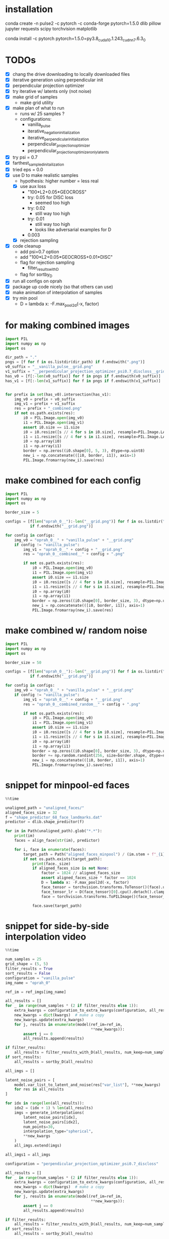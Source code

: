 * installation
conda create -n pulse2 -c pytorch -c conda-forge pytorch=1.5.0 dlib pillow jupyter requests scipy torchvision matplotlib
# had to do this because the default pytorch requires a different cuda version
conda install -c pytorch pytorch=1.5.0=py3.8_cuda10.1.243_cudnn7.6.3_0
* TODOs
- [X] chang the drive downloading to locally downloaded files
- [X] iterative generation using perpendicular init
- [X] perpendicular projection optimizer
- [X] try iterative w/ latents only (not noise)
- [X] make grid of samples
  - make grid utility
- [X] make plan of what to run
  - runs w/ 25 samples ?
  - configurations:
    - vanilla_pulse
    - iterative_negation_initialization
    - iterative_perpendicular_initialization
    - perpendicular_projection_optimizer
    - perpendicular_projection_optimizer_only_latents
- [X] try psi = 0.7
- [X] farthest_sampled_initailization
- [X] tried eps = 0.0
- [X] use D to make realistic samples
  - hypothesis: higher number = less real
  - [X] use aux loss
    - "100*L2+0.05*GEOCROSS"
    - try: 0.05 for DISC loss
      - seemed too high
    - try: 0.02
      - still way too high
    - try: 0.01
      - still way too high
      - looks like adversarial examples for D
    - 0.003
  - [X] rejection sampling
- [X] code cleanup
  - add psi=0.7 option
  - add "100*L2+0.05*GEOCROSS+0.01*DISC"
  - flag for rejection sampling
    - filter_results_with_D
  - flag for sortby_D
- [X] run all configs on oprah
- [X] package up code nicely (so that others can use)
- [X] make animation of interpolation of samples
- [X] try min pool
  - D = lambda x: -F.max_pool2d(-x, factor)
* for making combined images
#+BEGIN_SRC python
import PIL
import numpy as np
import os

dir_path = "."
pngs = [f for f in os.listdir(dir_path) if f.endswith(".png")]
v0_suffix = "__vanilla_pulse__grid.png"
v1_suffix = "__perpendicular_projection_optimizer_psi0.7_discloss__grid.png"
has_v0 = [f[:-len(v0_suffix)] for f in pngs if f.endswith(v0_suffix)]
has_v1 = [f[:-len(v1_suffix)] for f in pngs if f.endswith(v1_suffix)]


for prefix in set(has_v0).intersection(has_v1):
    img_v0 = prefix + v0_suffix
    img_v1 = prefix + v1_suffix
    res = prefix + "_combined.png"
    if not os.path.exists(res):
        i0 = PIL.Image.open(img_v0)
        i1 = PIL.Image.open(img_v1)
        assert i0.size == i1.size
        i0 = i0.resize([s // 4 for s in i0.size], resample=PIL.Image.LANCZOS)
        i1 = i1.resize([s // 4 for s in i1.size], resample=PIL.Image.LANCZOS)
        i0 = np.array(i0)
        i1 = np.array(i1)
        border = np.zeros((i0.shape[0], 5, 3), dtype=np.uint8)
        new_i = np.concatenate(([i0, border, i1]), axis=1)
        PIL.Image.fromarray(new_i).save(res)
#+END_SRC
* make combined for each config
#+BEGIN_SRC python
import PIL
import numpy as np
import os

border_size = 5

configs = [f[len("oprah_0__"):-len("__grid.png")] for f in os.listdir(".")
           if f.endswith("__grid.png")]

for config in configs:
    img_v0 = "oprah_0__" + "vanilla_pulse" + "__grid.png"
    if config != "vanilla_pulse":
        img_v1 = "oprah_0__" + config + "__grid.png"
        res = "oprah_0__combined__" + config + ".png"

        if not os.path.exists(res):
            i0 = PIL.Image.open(img_v0)
            i1 = PIL.Image.open(img_v1)
            assert i0.size == i1.size
            i0 = i0.resize([s // 4 for s in i0.size], resample=PIL.Image.LANCZOS)
            i1 = i1.resize([s // 4 for s in i1.size], resample=PIL.Image.LANCZOS)
            i0 = np.array(i0)
            i1 = np.array(i1)
            border = np.zeros((i0.shape[0], border_size, 3), dtype=np.uint8)
            new_i = np.concatenate(([i0, border, i1]), axis=1)
            PIL.Image.fromarray(new_i).save(res)
#+END_SRC
* make combined w/ random noise
#+BEGIN_SRC python
import PIL
import numpy as np
import os

border_size = 50

configs = [f[len("oprah_0__"):-len("__grid.png")] for f in os.listdir(".")
           if f.endswith("__grid.png")]

for config in configs:
    img_v0 = "oprah_0__" + "vanilla_pulse" + "__grid.png"
    if config != "vanilla_pulse":
        img_v1 = "oprah_0__" + config + "__grid.png"
        res = "oprah_0__combined_random__" + config + ".png"

        if not os.path.exists(res):
            i0 = PIL.Image.open(img_v0)
            i1 = PIL.Image.open(img_v1)
            assert i0.size == i1.size
            i0 = i0.resize([s // 4 for s in i0.size], resample=PIL.Image.LANCZOS)
            i1 = i1.resize([s // 4 for s in i1.size], resample=PIL.Image.LANCZOS)
            i0 = np.array(i0)
            i1 = np.array(i1)
            border = np.zeros((i0.shape[0], border_size, 3), dtype=np.uint8)
            border += np.random.randint(256, size=border.shape, dtype=np.uint8)
            new_i = np.concatenate(([i0, border, i1]), axis=1)
            PIL.Image.fromarray(new_i).save(res)
#+END_SRC
* snippet for minpool-ed faces
#+BEGIN_SRC python
%%time

unaligned_path = "unaligned_faces/"
aligned_faces_size = 32
f = "shape_predictor_68_face_landmarks.dat"
predictor = dlib.shape_predictor(f)

for im in Path(unaligned_path).glob("*.*"):
    print(im)
    faces = align_face(str(im), predictor)

    for i, face in enumerate(faces):
        target_path = Path("aligned_faces_minpool") / (im.stem + f"_{i}.png")
        if not os.path.exists(target_path):
            print(face._size)
            if aligned_faces_size is not None:
                factor = 1024 // aligned_faces_size
                assert aligned_faces_size * factor == 1024
                D = lambda x: -F.max_pool2d(-x, factor)
                face_tensor = torchvision.transforms.ToTensor()(face).unsqueeze(0).cuda()
                face_tensor_lr = D(face_tensor)[0].cpu().detach().clamp(0, 1)
                face = torchvision.transforms.ToPILImage()(face_tensor_lr)

            face.save(target_path)
#+END_SRC
* snippet for side-by-side interpolation video
#+BEGIN_SRC python
%%time

num_samples = 25
grid_shape = (5, 5)
filter_results = True
sort_results = False
configuration = "vanilla_pulse"
img_name = "oprah_0"

ref_im = ref_imgs[img_name]

all_results = []
for _ in range(num_samples * (2 if filter_results else 1)):
    extra_kwargs = configuration_to_extra_kwargs(configuration, all_results)
    new_kwargs = dict(kwargs)  # make a copy
    new_kwargs.update(extra_kwargs)
    for j, results in enumerate(model(ref_im=ref_im,
                                      ,**new_kwargs)):
        assert j == 0
        all_results.append(results)

if filter_results:
    all_results = filter_results_with_D(all_results, num_keep=num_samples)
if sort_results:
    all_results = sortby_D(all_results)

all_imgs = []

latent_noise_pairs = [
    model.var_list_to_latent_and_noise(res["var_list"], **new_kwargs)
    for res in all_results
]

for idx in range(len(all_results)):
    idx2 = (idx + 1) % len(all_results)
    imgs = generate_interpolations(
        latent_noise_pairs[idx],
        latent_noise_pairs[idx2],
        num_points=30,
        interpolation_type="spherical",
        ,**new_kwargs
    )
    all_imgs.extend(imgs)

all_imgs1 = all_imgs

configuration = "perpendicular_projection_optimizer_psi0.7_discloss"

all_results = []
for _ in range(num_samples * (2 if filter_results else 1)):
    extra_kwargs = configuration_to_extra_kwargs(configuration, all_results)
    new_kwargs = dict(kwargs)  # make a copy
    new_kwargs.update(extra_kwargs)
    for j, results in enumerate(model(ref_im=ref_im,
                                      ,**new_kwargs)):
        assert j == 0
        all_results.append(results)

if filter_results:
    all_results = filter_results_with_D(all_results, num_keep=num_samples)
if sort_results:
    all_results = sortby_D(all_results)

all_imgs = []

latent_noise_pairs = [
    model.var_list_to_latent_and_noise(res["var_list"], **new_kwargs)
    for res in all_results
]

for idx in range(len(all_results)):
    idx2 = (idx + 1) % len(all_results)
    imgs = generate_interpolations(
        latent_noise_pairs[idx],
        latent_noise_pairs[idx2],
        num_points=30,
        interpolation_type="spherical",
        ,**new_kwargs
    )
    all_imgs.extend(imgs)

all_imgs2 = all_imgs

all_imgs = [torch.cat([img1, img2], dim=3)
            for img1, img2 in zip(all_imgs1, all_imgs2)]

imgs_to_animation(all_imgs,
                  f"{img_name}__{configuration}__sidebyside.mp4")
#+END_SRC
